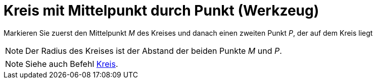 = Kreis mit Mittelpunkt durch Punkt (Werkzeug)
:page-en: tools/Circle_with_Center_through_Point
ifdef::env-github[:imagesdir: /de/modules/ROOT/assets/images]

Markieren Sie zuerst den Mittelpunkt _M_ des Kreises und danach einen zweiten Punkt _P_, der auf dem Kreis liegt

[NOTE]
====

Der Radius des Kreises ist der Abstand der beiden Punkte _M_ und _P_.

====

[NOTE]
====

Siehe auch Befehl xref:/commands/Kreis.adoc[Kreis].

====
